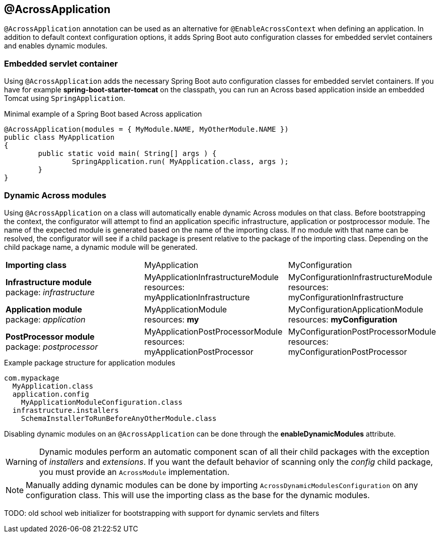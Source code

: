[[across-application]]
== @AcrossApplication
`@AcrossApplication` annotation can be used as an alternative for `@EnableAcrossContext` when defining an application.
In addition to default context configuration options, it adds Spring Boot auto configuration classes for embedded servlet containers and enables dynamic modules.

=== Embedded servlet container
Using `@AcrossApplication` adds the necessary Spring Boot auto configuration classes for embedded servlet containers.
If you have for example *spring-boot-starter-tomcat* on the classpath, you can run an Across based application inside an embedded Tomcat using `SpringApplication`.

.Minimal example of a Spring Boot based Across application
[source,java,indent=0]
[subs="verbatim,quotes,attributes"]
----
@AcrossApplication(modules = { MyModule.NAME, MyOtherModule.NAME })
public class MyApplication
{
	public static void main( String[] args ) {
		SpringApplication.run( MyApplication.class, args );
	}
}
----

=== Dynamic Across modules
Using `@AcrossApplication` on a class will automatically enable dynamic Across modules on that class.
Before bootstrapping the context, the configurator will attempt to find an application specific infrastructure, application or postprocessor module.
The name of the expected module is generated based on the name of the importing class.
If no module with that name can be resolved, the configurator will see if a child package is present relative to the package of the importing class.
Depending on the child package name, a dynamic module will be generated.

|===

|*Importing class* |MyApplication |MyConfiguration

|*Infrastructure module* +
package: _infrastructure_
|MyApplicationInfrastructureModule +
resources: myApplicationInfrastructure
|MyConfigurationInfrastructureModule +
resources: myConfigurationInfrastructure

|*Application module* +
package: _application_
|MyApplicationModule +
resources: *my*
|MyConfigurationApplicationModule +
resources: *myConfiguration*

|*PostProcessor module* +
package: _postprocessor_
|MyApplicationPostProcessorModule +
resources: myApplicationPostProcessor
|MyConfigurationPostProcessorModule +
resources: myConfigurationPostProcessor

|===

.Example package structure for application modules
[source,text,indent=0]
[subs="verbatim,quotes,attributes"]
----
com.mypackage
  MyApplication.class
  application.config
    MyApplicationModuleConfiguration.class
  infrastructure.installers
    SchemaInstallerToRunBeforeAnyOtherModule.class
----

Disabling dynamic modules on an `@AcrossApplication` can be done through the *enableDynamicModules* attribute.

WARNING: Dynamic modules perform an automatic component scan of all their child packages with the exception of _installers_ and _extensions_.
If you want the default behavior of scanning only the _config_ child package, you must provide an `AcrossModule` implementation.

NOTE: Manually adding dynamic modules can be done by importing `AcrossDynamicModulesConfiguration` on any configuration class.
This will use the importing class as the base for the dynamic modules.


TODO: old school web initializer for bootstrapping with support for dynamic servlets and filters